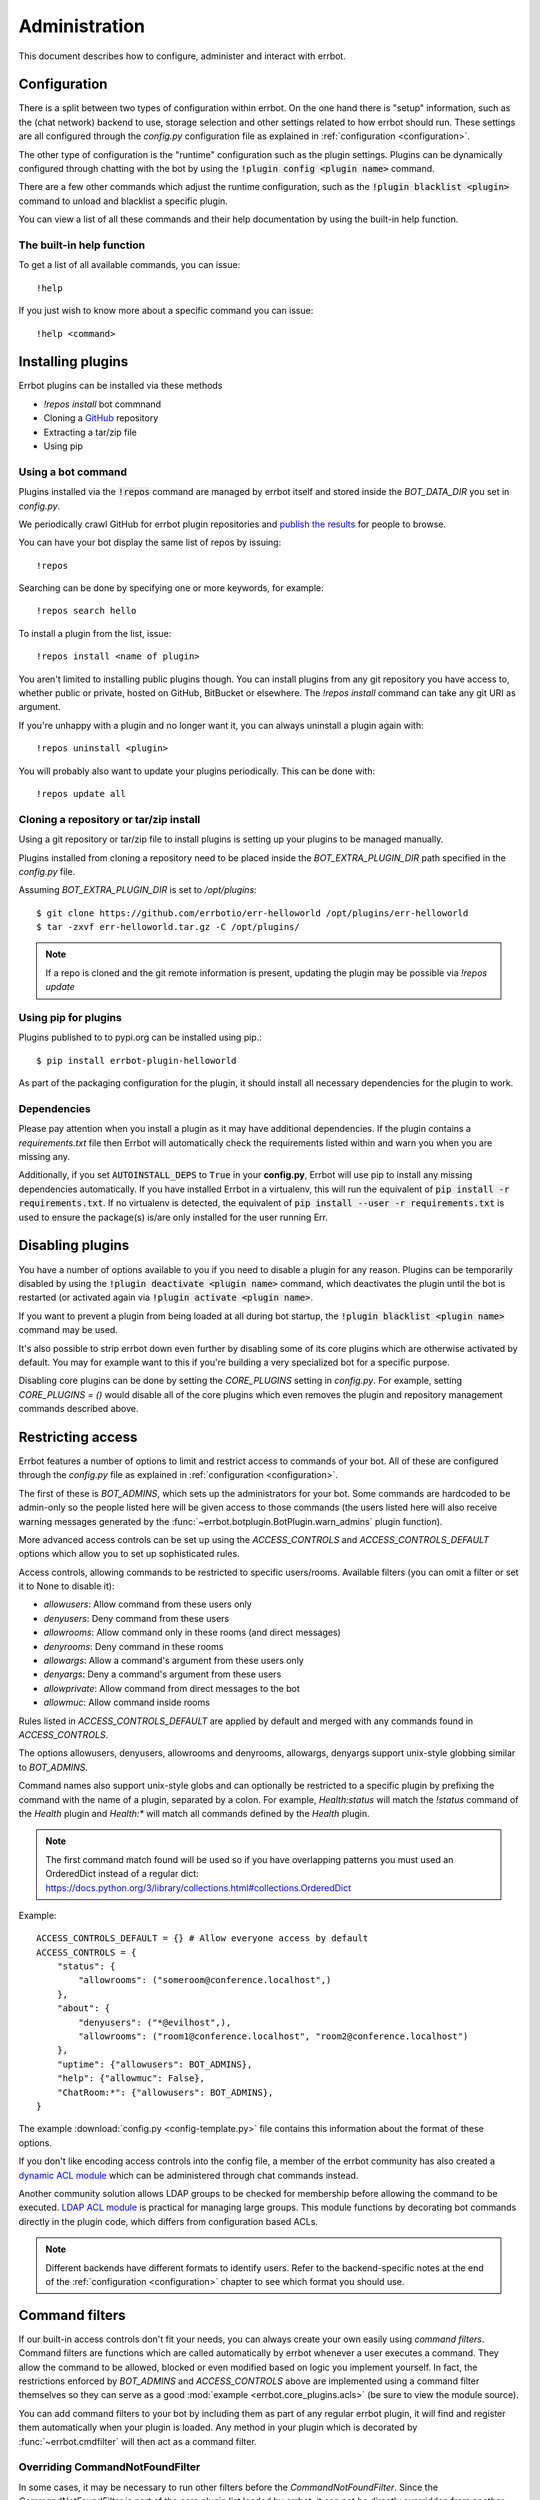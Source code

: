 Administration
==============

This document describes how to configure, administer and interact with errbot.


Configuration
-------------

There is a split between two types of configuration within errbot.
On the one hand there is "setup" information,
such as the (chat network) backend to use, storage selection
and other settings related to how errbot should run.
These settings are all configured through the `config.py` configuration file as explained in
:ref:`configuration <configuration>`.

The other type of configuration is the "runtime" configuration such as the plugin settings.
Plugins can be dynamically configured through chatting with the bot by using the :code:`!plugin config <plugin name>` command.

There are a few other commands which adjust the runtime configuration,
such as the :code:`!plugin blacklist <plugin>` command to unload and blacklist a specific plugin.

You can view a list of all these commands and their help documentation by using the built-in help function.


.. _builtin_help_function:

The built-in help function
^^^^^^^^^^^^^^^^^^^^^^^^^^

To get a list of all available commands, you can issue::

    !help

If you just wish to know more about a specific command you can issue::

    !help <command>


Installing plugins
------------------

Errbot plugins can be installed via these methods

* `!repos install` bot commnand
* Cloning a `GitHub <http://github.com/>`_ repository
* Extracting a tar/zip file
* Using pip


Using a bot command
^^^^^^^^^^^^^^^^^^^

Plugins installed via the :code:`!repos` command are managed by errbot itself and stored inside the `BOT_DATA_DIR` you set in `config.py`.

We periodically crawl GitHub for errbot plugin repositories and `publish the results <https://errbot.io/repos.json>`_ for people to browse.

You can have your bot display the same list of repos by issuing::

    !repos

Searching can be done by specifying one or more keywords,
for example::

    !repos search hello

To install a plugin from the list, issue::

    !repos install <name of plugin>

You aren't limited to installing public plugins though.
You can install plugins from any git repository you have access to,
whether public or private, hosted on GitHub, BitBucket or elsewhere.
The `!repos install` command can take any git URI as argument.

If you're unhappy with a plugin and no longer want it,
you can always uninstall a plugin again with::

    !repos uninstall <plugin>

You will probably also want to update your plugins periodically.
This can be done with::

    !repos update all


Cloning a repository or tar/zip install
^^^^^^^^^^^^^^^^^^^^^^^^^^^^^^^^^^^^^^^

Using a git repository or tar/zip file to install plugins is setting up your plugins to be managed manually.

Plugins installed from cloning a repository need to be placed inside the `BOT_EXTRA_PLUGIN_DIR` path specified in the `config.py` file.

Assuming `BOT_EXTRA_PLUGIN_DIR` is set to `/opt/plugins`::

    $ git clone https://github.com/errbotio/err-helloworld /opt/plugins/err-helloworld
    $ tar -zxvf err-helloworld.tar.gz -C /opt/plugins/

.. note::
    If a repo is cloned and the git remote information is present, updating the plugin may be possible via `!repos update`


Using pip for plugins
^^^^^^^^^^^^^^^^^^^^^

Plugins published to to pypi.org can be installed using pip.::

    $ pip install errbot-plugin-helloworld

As part of the packaging configuration for the plugin, it should install all necessary dependencies for the plugin to work.


Dependencies
^^^^^^^^^^^^

Please pay attention when you install a plugin as it may have additional dependencies.
If the plugin contains a `requirements.txt` file then Errbot will automatically check the requirements listed within and warn you when you are missing any.

Additionally, if you set :code:`AUTOINSTALL_DEPS` to :code:`True` in your **config.py**, Errbot will use pip to install any missing dependencies automatically.
If you have installed Errbot in a virtualenv, this will run the equivalent of :code:`pip install -r requirements.txt`.
If no virtualenv is detected, the equivalent of :code:`pip install --user -r requirements.txt` is used to ensure the package(s) is/are only installed for the user running Err.


.. _disabling_plugins:

Disabling plugins
-----------------

You have a number of options available to you if you need to disable a plugin for any reason.
Plugins can be temporarily disabled by using the :code:`!plugin deactivate <plugin name>` command, which deactivates the plugin until the bot is restarted (or activated again via :code:`!plugin activate <plugin name>`.

If you want to prevent a plugin from being loaded at all during bot startup, the :code:`!plugin blacklist <plugin name>` command may be used.

It's also possible to strip errbot down even further by disabling some of its core plugins which are otherwise activated by default.
You may for example want to this if you're building a very specialized bot for a specific purpose.

Disabling core plugins can be done by setting the `CORE_PLUGINS` setting in `config.py`.
For example, setting `CORE_PLUGINS = ()` would disable all of the core plugins which even removes the plugin and repository management commands described above.


.. _access_controls:

Restricting access
------------------

Errbot features a number of options to limit and restrict access to commands of your bot.
All of these are configured through the `config.py` file as explained in
:ref:`configuration <configuration>`.

The first of these is `BOT_ADMINS`, which sets up the administrators for your bot.
Some commands are hardcoded to be admin-only so the people listed here will be given access to those commands
(the users listed here will also receive warning messages generated by the :func:`~errbot.botplugin.BotPlugin.warn_admins` plugin function).

More advanced access controls can be set up using the `ACCESS_CONTROLS` and `ACCESS_CONTROLS_DEFAULT` options which allow you to set up sophisticated rules.

Access controls, allowing commands to be restricted to specific users/rooms.
Available filters (you can omit a filter or set it to None to disable it):

* `allowusers`: Allow command from these users only
* `denyusers`: Deny command from these users
* `allowrooms`: Allow command only in these rooms (and direct messages)
* `denyrooms`: Deny command in these rooms
* `allowargs`: Allow a command's argument from these users only
* `denyargs`: Deny a command's argument from these users
* `allowprivate`: Allow command from direct messages to the bot
* `allowmuc`: Allow command inside rooms

Rules listed in `ACCESS_CONTROLS_DEFAULT` are applied by default and merged with any commands found in `ACCESS_CONTROLS`.

The options allowusers, denyusers, allowrooms and denyrooms, allowargs, denyargs support unix-style globbing similar to `BOT_ADMINS`.

Command names also support unix-style globs and can optionally be restricted to a specific plugin by prefixing the command with the name of a plugin, separated by a colon. For example, `Health:status` will match the `!status` command of the `Health` plugin and `Health:*` will match all commands defined by the `Health` plugin.

.. note::
    The first command match found will be used so if you have overlapping patterns you must used an OrderedDict instead of a regular dict: https://docs.python.org/3/library/collections.html#collections.OrderedDict

Example::

    ACCESS_CONTROLS_DEFAULT = {} # Allow everyone access by default
    ACCESS_CONTROLS = {
        "status": {
            "allowrooms": ("someroom@conference.localhost",)
        },
        "about": {
            "denyusers": ("*@evilhost",),
            "allowrooms": ("room1@conference.localhost", "room2@conference.localhost")
        },
        "uptime": {"allowusers": BOT_ADMINS},
        "help": {"allowmuc": False},
        "ChatRoom:*": {"allowusers": BOT_ADMINS},
    }

The example :download:`config.py <config-template.py>` file contains this information about the format of these options.

If you don't like encoding access controls into the config file, a member of the errbot community has also created a `dynamic ACL module <https://github.com/shengis/err-profiles>`_ which can be administered through chat commands instead.

Another community solution allows LDAP groups to be checked for membership before allowing the command to be executed.  `LDAP ACL module <https://github.com/marksull/err-ldap>`_ is practical for managing large groups.  This module functions by decorating bot commands directly in the plugin code, which differs from configuration based ACLs.

.. note::
    Different backends have different formats to identify users.
    Refer to the backend-specific notes at the end of the :ref:`configuration <configuration>` chapter to see which format you should use.


Command filters
---------------

If our built-in access controls don't fit your needs, you can always create your own easily using *command filters*.
Command filters are functions which are called automatically by errbot whenever a user executes a command.
They allow the command to be allowed, blocked or even modified based on logic you implement yourself.
In fact, the restrictions enforced by `BOT_ADMINS` and `ACCESS_CONTROLS` above are implemented using a command filter themselves
so they can serve as a good :mod:`example <errbot.core_plugins.acls>` (be sure to view the module source).

You can add command filters to your bot by including them as part of any regular errbot plugin,
it will find and register them automatically when your plugin is loaded.
Any method in your plugin which is decorated by :func:`~errbot.cmdfilter` will then act as a command filter.


Overriding CommandNotFoundFilter
^^^^^^^^^^^^^^^^^^^^^^^^^^^^^^^^

In some cases, it may be necessary to run other filters before the `CommandNotFoundFilter`.  Since the `CommandNotFoundFilter` is part of the core plugin list loaded by errbot, it can not be directly overridden from another plugin.
Instead, to prevent `CommandNotFoundFilter` from being called before other filters, exclude the `CommandNotFoundFilter` plugin in the `CORE_PLUGINS` setting in `config.py` and explicitly call the `CommandNotFoundFilter` function from the overriding filter.
